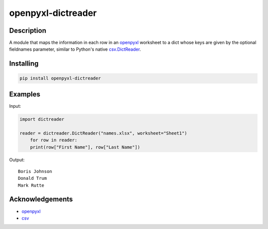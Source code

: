 openpyxl-dictreader
===================

Description
-----------

A module that maps the information in each row in an
`openpyxl <https://github.com/chronossc/openpyxl>`__ worksheet to a dict
whose keys are given by the optional fieldnames parameter, similar to
Python's native
`csv.DictReader <https://docs.python.org/3/library/csv.html#csv.DictReader>`__.

Installing
----------

.. code:: python

    pip install openpyxl-dictreader

Examples
--------

Input:

.. code:: python

    import dictreader

    reader = dictreader.DictReader("names.xlsx", worksheet="Sheet1")
        for row in reader:
        print(row["First Name"], row["Last Name"])

Output:

::

    Boris Johnson
    Donald Trum
    Mark Rutte

Acknowledgements
----------------

-  `openpyxl <https://github.com/chronossc/openpyxl>`__
-  `csv <https://docs.python.org/3/library/csv.html#csv.DictReader>`__

